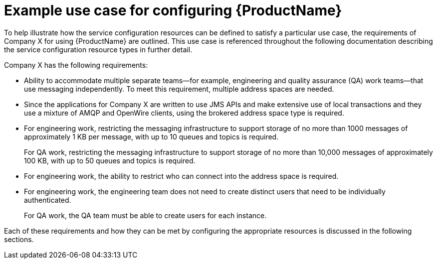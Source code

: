 // Module included in the following assemblies:
//
// assembly-planning.adoc

[id='ref-example-use-case-{context}']
= Example use case for configuring {ProductName}

To help illustrate how the service configuration resources can be defined to satisfy a particular use case, the requirements of Company X for using {ProductName} are outlined. This use case is referenced throughout the following documentation describing the service configuration resource types in further detail.

Company X has the following requirements:

* Ability to accommodate multiple separate teams--for example, engineering and quality assurance (QA) work teams--that use messaging independently. To meet this requirement, multiple address spaces are needed.

* Since the applications for Company X are written to use JMS APIs and make extensive use of local transactions and they use a mixture of AMQP and OpenWire clients, using the brokered address space type is required.

* For engineering work, restricting the messaging infrastructure to support storage of no more than 1000 messages of approximately 1 KB per message, with up to 10 queues and topics is required.
+
For QA work, restricting the messaging infrastructure to support storage of no more than 10,000 messages of approximately 100 KB, with up to 50 queues and topics is required.

* For engineering work, the ability to restrict who can connect into the address space is required.

* For engineering work, the engineering team does not need to create distinct users that need to be individually authenticated.
+
For QA work, the QA team must be able to create users for each instance.

Each of these requirements and how they can be met by configuring the appropriate resources is discussed in the following sections. 

